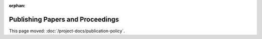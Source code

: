 :orphan:

#################################
Publishing Papers and Proceedings
#################################

This page moved: :doc:`/project-docs/publication-policy`.
